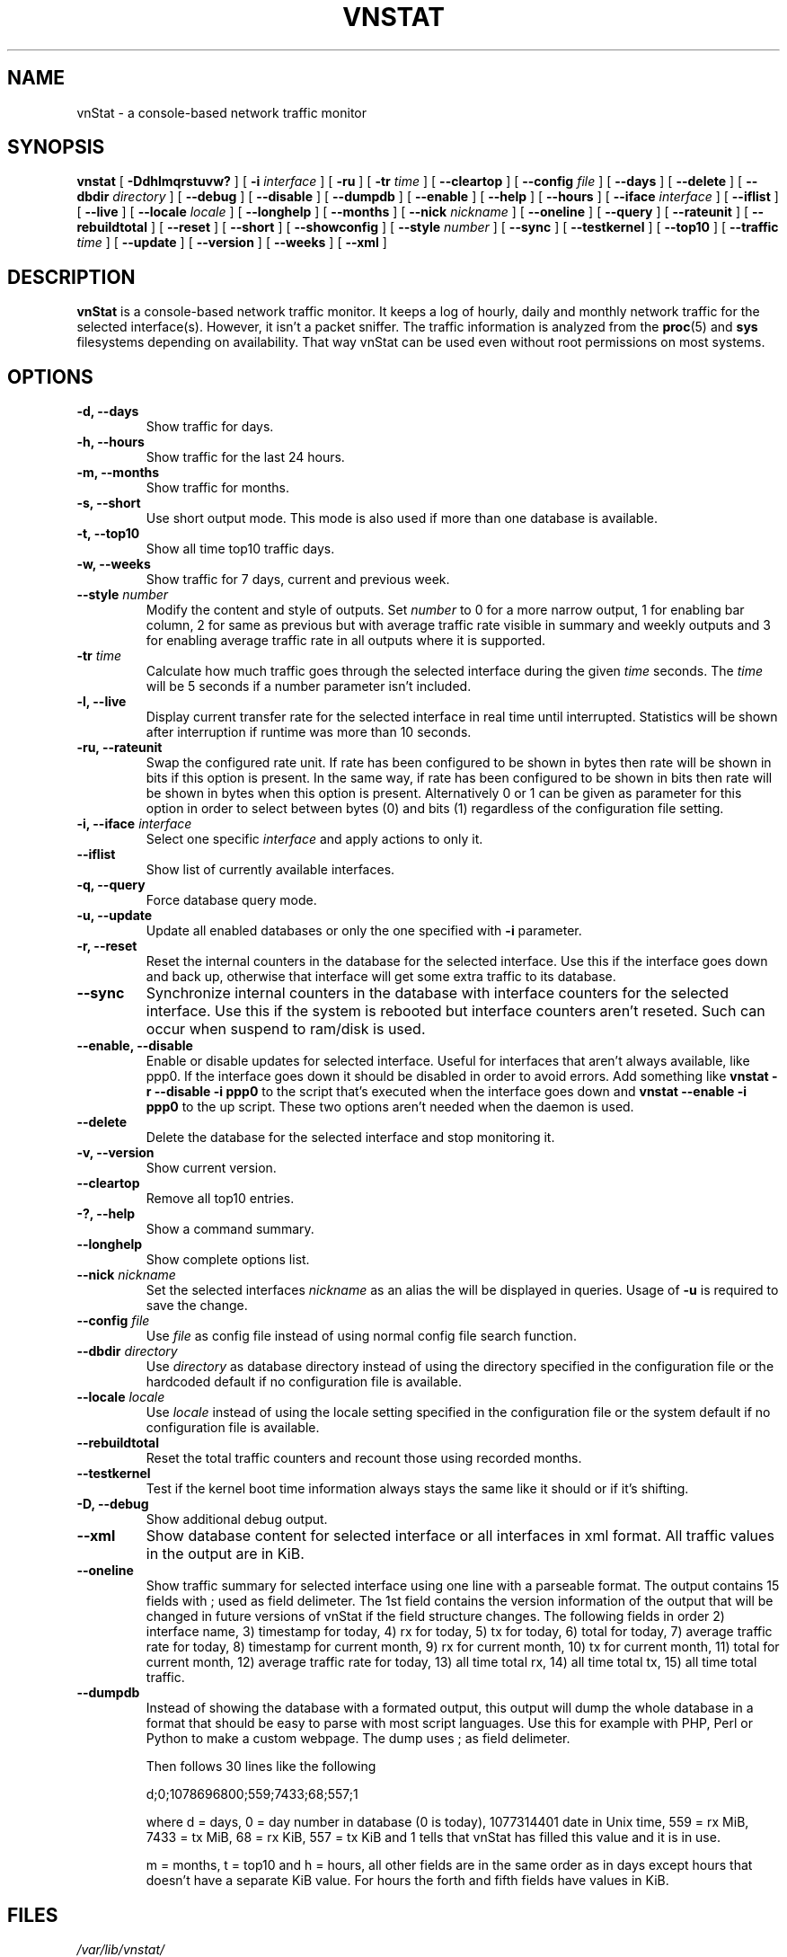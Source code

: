 .TH VNSTAT 1 "SEPTEMBER 2009" "version 1.9" "User Manuals"
.SH NAME
vnStat \- a console-based network traffic monitor
.SH SYNOPSIS
.B vnstat
[
.B \-Ddhlmqrstuvw?
] [
.B \-i
.I interface
] [
.B \-ru
] [
.B \-tr
.I time
] [
.B \-\-cleartop
] [
.B \-\-config
.I file
] [
.B \-\-days
] [
.B \-\-delete
] [
.B \-\-dbdir
.I directory
] [
.B \-\-debug
] [
.B \-\-disable
] [
.B \-\-dumpdb
] [
.B \-\-enable
] [
.B \-\-help
] [
.B \-\-hours
] [
.B \-\-iface
.I interface
] [
.B \-\-iflist
] [
.B \-\-live
] [
.B \-\-locale
.I locale
] [
.B \-\-longhelp
] [
.B \-\-months
] [
.B \-\-nick
.I nickname
] [
.B \-\-oneline
] [
.B \-\-query
] [
.B \-\-rateunit
] [
.B \-\-rebuildtotal
] [
.B \-\-reset
] [
.B \-\-short
] [
.B \-\-showconfig
] [
.B \-\-style
.I number
] [
.B \-\-sync
] [
.B \-\-testkernel
] [
.B \-\-top10
] [
.B \-\-traffic
.I time
] [
.B \-\-update
] [
.B \-\-version
] [
.B \-\-weeks
] [
.B \-\-xml
]
.SH DESCRIPTION
.B vnStat
is a console-based network traffic monitor. It keeps a log of hourly,
daily and monthly network traffic for the selected interface(s). However,
it isn't a packet sniffer. The traffic information is analyzed from the
.BR proc (5)
and
.BR sys
filesystems depending on availability. That way vnStat can be used even
without root permissions on most systems.
.SH OPTIONS
.TP
.BI "-d, --days"
Show traffic for days.
.TP
.BI "-h, --hours"
Show traffic for the last 24 hours.
.TP
.BI "-m, --months"
Show traffic for months.
.TP
.BI "-s, --short"
Use short output mode. This mode is also used if more than one
database is available.
.TP
.BI "-t, --top10"
Show all time top10 traffic days.
.TP
.BI "-w, --weeks"
Show traffic for 7 days, current and previous week.
.TP
.BI "--style " number
Modify the content and style of outputs. Set
.I number
to 0 for a more narrow output, 1 for enabling bar column, 2
for same as previous but with average traffic rate visible in summary
and weekly outputs and 3 for enabling average traffic rate in all
outputs where it is supported.
.TP
.BI "-tr " time
Calculate how much traffic goes through the selected interface during
the given
.I time 
seconds. The 
.I time
will be 5 seconds if a number parameter isn't included.
.TP
.BI "-l, --live"
Display current transfer rate for the selected interface in real time
until interrupted. Statistics will be shown after interruption if runtime
was more than 10 seconds.
.TP
.BI "-ru, --rateunit"
Swap the configured rate unit. If rate has been configured to be shown in
bytes then rate will be shown in bits if this option is present. In the same
way, if rate has been configured to be shown in bits then rate will be shown
in bytes when this option is present. Alternatively 0 or 1 can be given as
parameter for this option in order to select between bytes (0) and bits
(1) regardless of the configuration file setting.
.TP
.BI "-i, --iface " interface
Select one specific
.I interface
and apply actions to only it.
.TP
.BI "--iflist"
Show list of currently available interfaces.
.TP
.BI "-q, --query"
Force database query mode.
.TP
.BI "-u, --update"
Update all enabled databases or only the one specified with
.B -i
parameter.
.TP
.BI "-r, --reset"
Reset the internal counters in the database for the selected
interface. Use this if the interface goes down and back up,
otherwise that interface will get some extra traffic to its database.
.TP
.BI "--sync"
Synchronize internal counters in the database with interface
counters for the selected interface. Use this if the system is
rebooted but interface counters aren't reseted. Such can occur
when suspend to ram/disk is used.
.TP
.BI "--enable, --disable"
Enable or disable updates for selected interface. Useful for
interfaces that aren't always available, like ppp0. If the interface
goes down it should be disabled in order to avoid errors. Add something
like
.B "vnstat -r --disable -i ppp0"
to the script that's executed when
the interface goes down and
.B "vnstat --enable -i ppp0"
to the up script. These two options aren't needed when the daemon is used.
.TP
.BI "--delete"
Delete the database for the selected interface and stop monitoring it.
.TP
.BI "-v, --version"
Show current version.
.TP
.BI "--cleartop"
Remove all top10 entries.
.TP
.BI "-?, --help"
Show a command summary.
.TP
.BI "--longhelp"
Show complete options list.
.TP
.BI "--nick " nickname
Set the selected interfaces
.I nickname
as an alias the will be displayed in queries. Usage of
.B -u
is required to save the change.
.TP
.BI "--config " file
Use
.I file
as config file instead of using normal config file search function.
.TP
.BI "--dbdir " directory
Use
.I directory
as database directory instead of using the directory specified in the configuration
file or the hardcoded default if no configuration file is available.
.TP
.BI "--locale " locale
Use
.I locale
instead of using the locale setting specified in the configuration file or the system
default if no configuration file is available.
.TP
.BI "--rebuildtotal"
Reset the total traffic counters and recount those using recorded months.
.TP
.BI "--testkernel"
Test if the kernel boot time information always stays the same like it should or
if it's shifting.
.TP
.BI "-D, --debug"
Show additional debug output.
.TP
.BI "--xml"
Show database content for selected interface or all interfaces in xml format. All
traffic values in the output are in KiB.
.TP
.BI "--oneline"
Show traffic summary for selected interface using one line with a parseable
format. The output contains 15 fields with ; used as field delimeter. The 1st
field contains the version information of the output that will be changed
in future versions of vnStat if the field structure changes. The following
fields in order 2) interface name, 3) timestamp for today, 4) rx for today,
5) tx for today, 6) total for today, 7) average traffic rate for today,
8) timestamp for current month, 9) rx for current month, 10) tx for current
month, 11) total for current month, 12) average traffic rate for today,
13) all time total rx, 14) all time total tx, 15) all time total traffic.
.TP
.BI "--dumpdb"
Instead of showing the database with a formated output, this output will
dump the whole database in a format that should be easy to parse with most
script languages. Use this for example with PHP, Perl or Python to make a
custom  webpage. The dump uses ; as field delimeter.
.TS
l l.
      active;1	activity status
      interface;eth0	name for the interface
      nick;inet	nick (if given)
      created;1023895272	creation date in Unix time
      updated;1065467100	when the database was updated
      totalrx;569605	all time total received MiB
      totaltx;2023708	all time total transmitted MiB
      currx;621673719	latest rx value in /proc
      curtx;981730184	latest tx value in /proc
      totalrxk;644	total rx KiB counter
      totaltxk;494	total tx KiB counter
      btime;1059414541	system boot time in Unix time
.TE

Then follows 30 lines like the following

      d;0;1078696800;559;7433;68;557;1

where d = days, 0 = day number in database (0 is today), 1077314401 date in
Unix time, 559 = rx MiB, 7433 = tx MiB, 68 = rx KiB, 557 = tx KiB and 1 tells that
vnStat has filled this value and it is in use.
.TS
l l.
      m;0;1078092000;48649;139704;527;252;1	(x12)
      t;0;1078351200;5979;47155;362;525;1	(x10)
      h;0;1078699800;118265;516545	(x24)
.TE

m = months, t = top10 and h = hours, all other fields are in the same order as in days
except hours that doesn't have a separate KiB value. For hours the forth and fifth fields
have values in KiB.
.SH FILES
.TP
.I /var/lib/vnstat/
This directory contains all databases the program uses. Files are
named according to the monitored interfaces.
.TP
.I /etc/vnstat.conf
Config file that will be used unless
.I $HOME/.vnstatrc
exists. See
.BR vnstat.conf (5)
for more information.
.SH EXAMPLES
.TP
.BI "vnstat"
Display traffic summary for the default interface.
.TP
.BI "vnstat -i eth0+eth1+eth3"
Display traffic summary for a merge of interfaces eth0, eth1 and eth3.
.TP
.BI "vnstat -i eth2 --xml"
Output all information about interface eth2 in xml format.
.TP
.BI "vnstat -u -i eth0" 
Force a database update for interface eth0 or create the database if it doesn't
exist. This is usually the first command used after a fresh install.
.TP
.BI "vnstat -u -i eth0 --nick local"
Give interface eth0 the nickname "local". That information will be later
later visible as a label when eth0 is queried. The database will also be updated
when this command is executed or created if the database doesn't exist.
.TP
.BI "vnstat -i eth2 --delete"
Delete database of interface eth2 and stop monitoring it.
.SH RESTRICTIONS
Updates needs to be executed at least as often as it is possible for the interface
to generate enough traffic to wrap the kernel interface traffic counter. Otherwise
it is possible that some traffic won't be seen. This isn't an issue for 64 bit kernels
but at least one update every hour is always required in order to provide proper input.
With 32 bit kernels the maximum time between two updates depends on how fast the
interface can transfer 4 GiB. Calculated theoretical times are:
.RS
.TS
l l.
10 Mbit:	54 minutes
100 Mbit:	 5 minutes
1000 Mbit:	30 seconds
.TE
.RE

However, for 1000 Mbit interfaces updating once every minute is usually still a
working option.
.PP
Estimated traffic values are likely to be somewhat inaccurate if daily
traffic is low because only the MiB counter is used to calculate the
estimate.
.PP
Virtual and aliased interfaces cannot be monitored because the kernel doesn't
provide traffic information for that type of interfaces. Such interfaces are
usually named eth0:0, eth0:1, eth0:2 etc. where eth0 is the actual interface
being aliased.
.SH AUTHOR
Teemu Toivola <tst at iki dot fi>
.SH "SEE ALSO"
.BR vnstatd (1),
.BR vnstati (1),
.BR vnstat.conf (5),
.BR proc (5),
.BR ifconfig (8),
.BR units (7)
